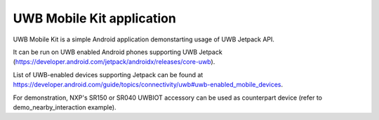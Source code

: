 UWB Mobile Kit application
====================================================================

UWB Mobile Kit is a simple Android application demonstarting usage of UWB Jetpack API.

It can be run on UWB enabled Android phones supporting UWB Jetpack (https://developer.android.com/jetpack/androidx/releases/core-uwb).

List of UWB-enabled devices supporting Jetpack can be found at https://developer.android.com/guide/topics/connectivity/uwb#uwb-enabled_mobile_devices.

For demonstration, NXP's SR150 or SR040 UWBIOT accessory can be used as counterpart device (refer to demo_nearby_interaction example).
